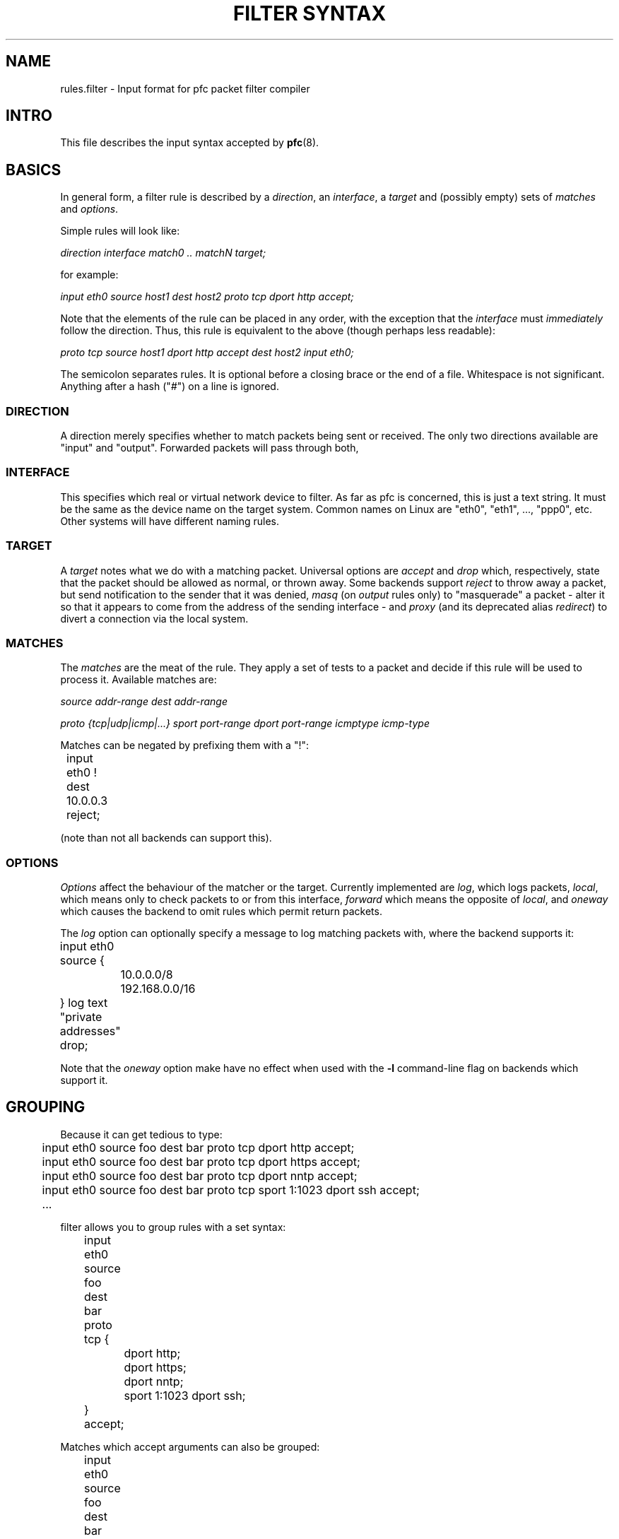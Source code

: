 .\" -*- nroff -*-
.TH "FILTER SYNTAX" 8 "January 7, 2004"

.SH NAME
rules.filter \- Input format for pfc packet filter compiler

.SH INTRO
This file describes the input syntax accepted by \fBpfc\fR(8).

.SH BASICS
In general form, a filter rule is described by a \fIdirection\fR,
an \fIinterface\fR, a \fItarget\fR and (possibly empty) sets of
\fImatches\fR and \fIoptions\fR.

.PP
Simple rules will look like:

.I direction interface match0 .. matchN target;

for example:

\"XXX
.I input eth0 source host1 dest host2 proto tcp dport http accept;

Note that the elements of the rule can be placed in any order, with
the exception that the \fIinterface\fR must \fIimmediately\fR follow
the direction.  Thus, this rule is equivalent to the above (though
perhaps less readable):

.I proto tcp source host1 dport http accept dest host2 input eth0;

The semicolon separates rules.  It is optional before a closing brace
or the end of a file.  Whitespace is not significant.  Anything after
a hash ("\fI#\fR") on a line is ignored.

.SS DIRECTION
A direction merely specifies whether to match packets being sent or
received.  The only two directions available are "input" and "output".
Forwarded packets will pass through both, 

.SS INTERFACE
This specifies which real or virtual network device to filter.  As
far as pfc is concerned, this is just a text string.  It must
be the same as the device name on the target system.  Common names on
Linux are "eth0", "eth1", ..., "ppp0", etc.  Other systems will have
different naming rules.

.SS TARGET
A \fItarget\fR notes what we do with a matching packet.  Universal
options are \fIaccept\fR and \fIdrop\fR which, respectively, state
that the packet should be allowed as normal, or thrown away.  Some
backends support \fIreject\fR to throw away a packet, but send
notification to the sender that it was denied, \fImasq\fR (on \fIoutput\fR
rules only) to "masquerade" a packet - alter it so that it appears
to come from the address of the sending interface - and \fIproxy\fR
(and its deprecated alias \fIredirect\fR) to divert a connection via
the local system.

.SS MATCHES
The \fImatches\fR are the meat of the rule.  They apply a set of
tests to a packet and decide if this rule will be used to process
it.  Available matches are:

.I source addr-range
.I dest addr-range

.I proto {tcp|udp|icmp|...}
.I sport port-range
.I dport port-range
.I icmptype icmp-type

Matches can be negated by prefixing them with a "!":

.nf
	input eth0 ! dest 10.0.0.3 reject;
.fi

(note than not all backends can support this).

.SS OPTIONS
\fIOptions\fR affect the behaviour of the matcher or the target.
Currently implemented are \fIlog\fR, which logs packets, \fIlocal\fR,
which means only to check packets to or from this interface,
\fIforward\fR which means the opposite of \fIlocal\fR, and
\fIoneway\fR which causes the backend to omit rules which permit
return packets.

The \fIlog\fR option can optionally specify a message to log matching
packets with, where the backend supports it:

.nf
	input eth0 source {
		10.0.0.0/8 192.168.0.0/16
	} log text "private addresses" drop;
.fi

Note that the \fIoneway\fR option make have no effect when used with
the \fB-l\fR command-line flag on backends which support it.

.SH GROUPING
Because it can get tedious to type:

.nf
	input eth0 source foo dest bar proto tcp dport http accept;
	input eth0 source foo dest bar proto tcp dport https accept;
	input eth0 source foo dest bar proto tcp dport nntp accept;
	input eth0 source foo dest bar proto tcp sport 1:1023 dport ssh accept;
	\...
.fi

filter allows you to group rules with a set syntax:

.nf
	input eth0 source foo dest bar proto tcp {
		dport http;
		dport https;
		dport nntp;
		sport 1:1023 dport ssh;
	} accept;
.fi

Matches which accept arguments can also be grouped:

.nf
	input eth0 source foo dest bar proto tcp {
		dport {http https nntp};
		sport 1:1023 dport ssh;
	} accept;
.fi

.SH "OUT-OF-LINE GROUPS"
It is commonly the case that both hosts and routers have long
lists of similar looking rules to allow traffic between groups
of hosts, as above.  What if we had another pair of hosts which
needed a variety of services?  We could simply put the rule groups
one after the other:

.nf
	input eth0 source foo dest bar proto tcp {
		dport {http https nntp};
		sport 1:1023 dport ssh;
	} accept;
	input eth0 source baz dest quux proto tcp {
		dport {1264 1521 1984 8008 8080 26000};
	} accept;
.fi

The above generates 11 rules, and every additional port adds
another rule through which packets will pass (well, ones which
don't match any of the above).  The first four output rules
have the same source and destination hosts and protocol, and we
know that if it doesn't match those on the first rule, it won't
on the next three, either.  Out-of-line groups  use this fact to
streamline things somewhat:

.nf
	input eth0 source foo dest bar [
		proto tcp {
			dport {http https nntp};
			sport 1:1023 dport ssh;
		} accept;
	];
	input eth0 source baz dest quux [
		proto tcp { dport {1264 1521 1984 8008 8080 26000}; } accept;
	];
.fi

Where the underlying system supports it, everything inside the
square brackets is moved into a separate "chain" (in ipchains and
iptables-speak) or "group" (in ipfilter-speak).  Thus, any packet
not matching "source foo dest bar" or "source baz dest quux" above
will be checked against only two rules, not eleven.

Note that matches which must appear together, like "proto tcp"
and "sport 12345" need to be either both in the group, or both
out of it.

.SH EXAMPLE
Here's a fairly complete example, for a single-interface machine:

.nf
	#
	# Example filter for (for example) a mail server
	#

	# Unfortunately, we don't have time to audit the
	# communications which go on locally
	{input lo; output lo} accept;

	# But we want to be a bit more careful when speaking
	# to the outside world
	input eth0 {
		# Sadly, we share a DMZ with Windows machines.
		# Don't log their netbios noise
		proto {tcp udp} source ournet/24 dport 137:139 drop;

		proto tcp {
			dport { smtp pop-3 } accept;
			dport ssh source ournet/24 accept;
			# We don't answer this, but don't want to
			# cause timeouts by blocking it
			dport auth reject;
			log drop;
		};
		# We don't run any UDP (or other non-TCP)
		# services
		log drop;
	};
	output eth0 {
		proto tcp {
			dport { smtp auth } accept;
			log drop;
		};
		# Outbound DNS is OK
		proto udp dport domain dest { ns0 ns1 } accept;
		log drop;
	};
.fi

.SH SEE ALSO
\fBpfc\fR(8), \fBfilter_backends\fR(7)
